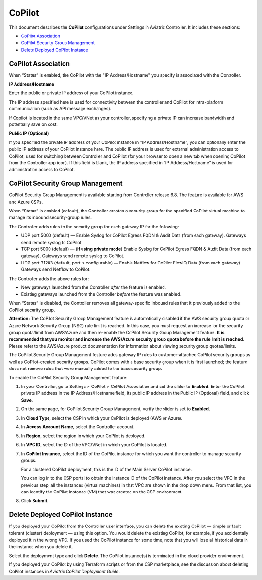 .. meta::
   :description: Documentation for associating CoPilot with controller
   :keywords: CoPilot, association

###################################
CoPilot
###################################
This document describes the **CoPilot** configurations under Settings in Aviatrix Controller. It includes these sections:

- `CoPilot Association`_ 

- `CoPilot Security Group Management`_ 

- `Delete Deployed CoPilot Instance`_ 


CoPilot Association
===========================
When “Status” is enabled, the CoPilot with the "IP Address/Hostname" you specify is associated with the Controller. 


**IP Address/Hostname**

Enter the public or private IP address of your CoPilot instance.

The IP address specified here is used for connectivity between the controller and CoPilot for intra-platform communication (such as API message exchanges). 

If Copilot is located in the same VPC/VNet as your controller, specifying a private IP can increase bandwidth and potentially save on cost. 

 
**Public IP (Optional)**

If you specified the private IP address of your CoPilot instance in "IP Address/Hostname", you can optionally enter the public IP address of your CoPilot instance here. The public IP address is used for external administration access to CoPilot, used for switching between Controller and CoPilot (for your browser to open a new tab when opening CoPilot from the Controller app icon). If this field is blank, the IP address specified in “IP Address/Hostname” is used for administration access to CoPilot.


|image0|


CoPilot Security Group Management
===================================
CoPilot Security Group Management is available starting from Controller release 6.8. The feature is available for AWS and Azure CSPs.

When “Status” is enabled (default), the Controller creates a security group for the specified CoPilot virtual machine to manage its inbound security-group rules. 

The Controller adds rules to the security group for each gateway IP for the following: 

- UDP port 5000 (default) — Enable Syslog for CoPilot Egress FQDN & Audit Data (from each gateway). Gateways send remote syslog to CoPilot.

- TCP port 5000 (default) — (**If using private mode**) Enable Syslog for CoPilot Egress FQDN & Audit Data (from each gateway). Gateways send remote syslog to CoPilot.

- UDP port 31283 (default, port is configurable) — Enable Netflow for CoPilot FlowIQ Data (from each gateway). Gateways send Netflow to CoPilot.

The Controller adds the above rules for:

- New gateways launched from the Controller *after* the feature is enabled.

- Existing gateways launched from the Controller *before* the feature was enabled.

When “Status” is disabled, the Controller removes all gateway-specific inbound rules that it previously added to the CoPilot security group.  

**Attention:** The CoPilot Security Group Management feature is automatically disabled if the AWS security group quota or Azure Network Security Group (NSG) rule limit is reached. In this case, you must request an increase for the security group quota/limit from AWS/Azure and then re-enable the CoPilot Security Group Management feature. **It is recommended that you monitor and increase the AWS/Azure security group quota before the rule limit is reached**. Please refer to the AWS/Azure product documentation for information about viewing security group quotas/limits.   

The CoPilot Security Group Management feature adds gateway IP rules to customer-attached CoPilot security groups as well as CoPilot-created security groups. CoPilot comes with a base security group when it is first launched; the feature does not remove rules that were manually added to the base security group.


To enable the CoPilot Security Group Management feature:

1.  In your Controller, go to Settings > CoPilot > CoPilot Association and set the slider to **Enabled**. Enter the CoPilot private IP address in the IP Address/Hostname field, its public IP address in the Public IP (Optional) field, and click **Save**.

2.  On the same page, for CoPilot Security Group Management, verify the slider is set to **Enabled**.

3.  In **Cloud Type**, select the CSP in which your CoPilot is deployed (AWS or Azure).

4.  In **Access Account Name**, select the Controller account.

5.  In **Region**, select the region in which your CoPilot is deployed.

6.  In **VPC ID**, select the ID of the VPC/VNet in which your CoPilot is located.

7.  In **CoPilot Instance**, select the ID of the CoPilot instance for which you want the controller to manage security groups. 

    For a clustered CoPilot deployment, this is the ID of the Main Server CoPilot instance. 

    You can log in to the CSP portal to obtain the instance ID of the CoPilot instance. After you select the VPC in the previous step, all the instances (virtual machines) in that VPC are shown in the drop down menu. From that list, you can identify the CoPilot instance (VM) that was created on the CSP environment.

8.  Click **Submit**. 


Delete Deployed CoPilot Instance
===================================

If you deployed your CoPilot from the Controller user interface, you can delete the existing CoPilot — simple or fault tolerant (cluster) deployment — using this option. You would delete the existing CoPilot, for example, if you accidentally deployed it in the wrong VPC. If you used the CoPilot instance for some time, note that you will lose all historical data in the instance when you delete it.

Select the deployment type and click **Delete**. The CoPilot instance(s) is terminated in the cloud provider environment.

If you deployed your CoPilot by using Terraform scripts or from the CSP marketplace, see the discussion about deleting CoPilot instances in *Aviatrix CoPilot Deployment Guide*.


.. |image0| image:: CoPilot_media/image0.png
   :scale: 30%

.. disqus::
